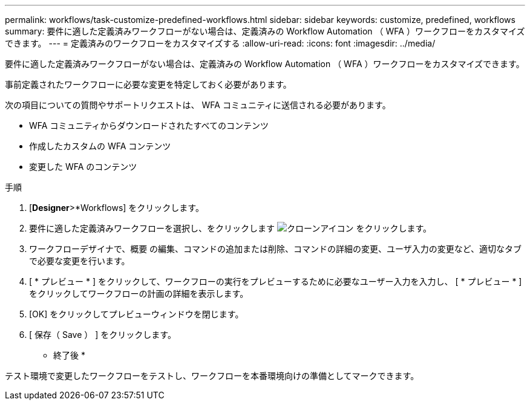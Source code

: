 ---
permalink: workflows/task-customize-predefined-workflows.html 
sidebar: sidebar 
keywords: customize, predefined, workflows 
summary: 要件に適した定義済みワークフローがない場合は、定義済みの Workflow Automation （ WFA ）ワークフローをカスタマイズできます。 
---
= 定義済みのワークフローをカスタマイズする
:allow-uri-read: 
:icons: font
:imagesdir: ../media/


[role="lead"]
要件に適した定義済みワークフローがない場合は、定義済みの Workflow Automation （ WFA ）ワークフローをカスタマイズできます。

事前定義されたワークフローに必要な変更を特定しておく必要があります。

次の項目についての質問やサポートリクエストは、 WFA コミュニティに送信される必要があります。

* WFA コミュニティからダウンロードされたすべてのコンテンツ
* 作成したカスタムの WFA コンテンツ
* 変更した WFA のコンテンツ


.手順
. [*Designer*>*Workflows] をクリックします。
. 要件に適した定義済みワークフローを選択し、をクリックします image:../media/clone_wfa_icon.gif["クローンアイコン"] をクリックします。
. ワークフローデザイナで、概要 の編集、コマンドの追加または削除、コマンドの詳細の変更、ユーザ入力の変更など、適切なタブで必要な変更を行います。
. [ * プレビュー * ] をクリックして、ワークフローの実行をプレビューするために必要なユーザー入力を入力し、 [ * プレビュー * ] をクリックしてワークフローの計画の詳細を表示します。
. [OK] をクリックしてプレビューウィンドウを閉じます。
. [ 保存（ Save ） ] をクリックします。


* 終了後 *

テスト環境で変更したワークフローをテストし、ワークフローを本番環境向けの準備としてマークできます。
